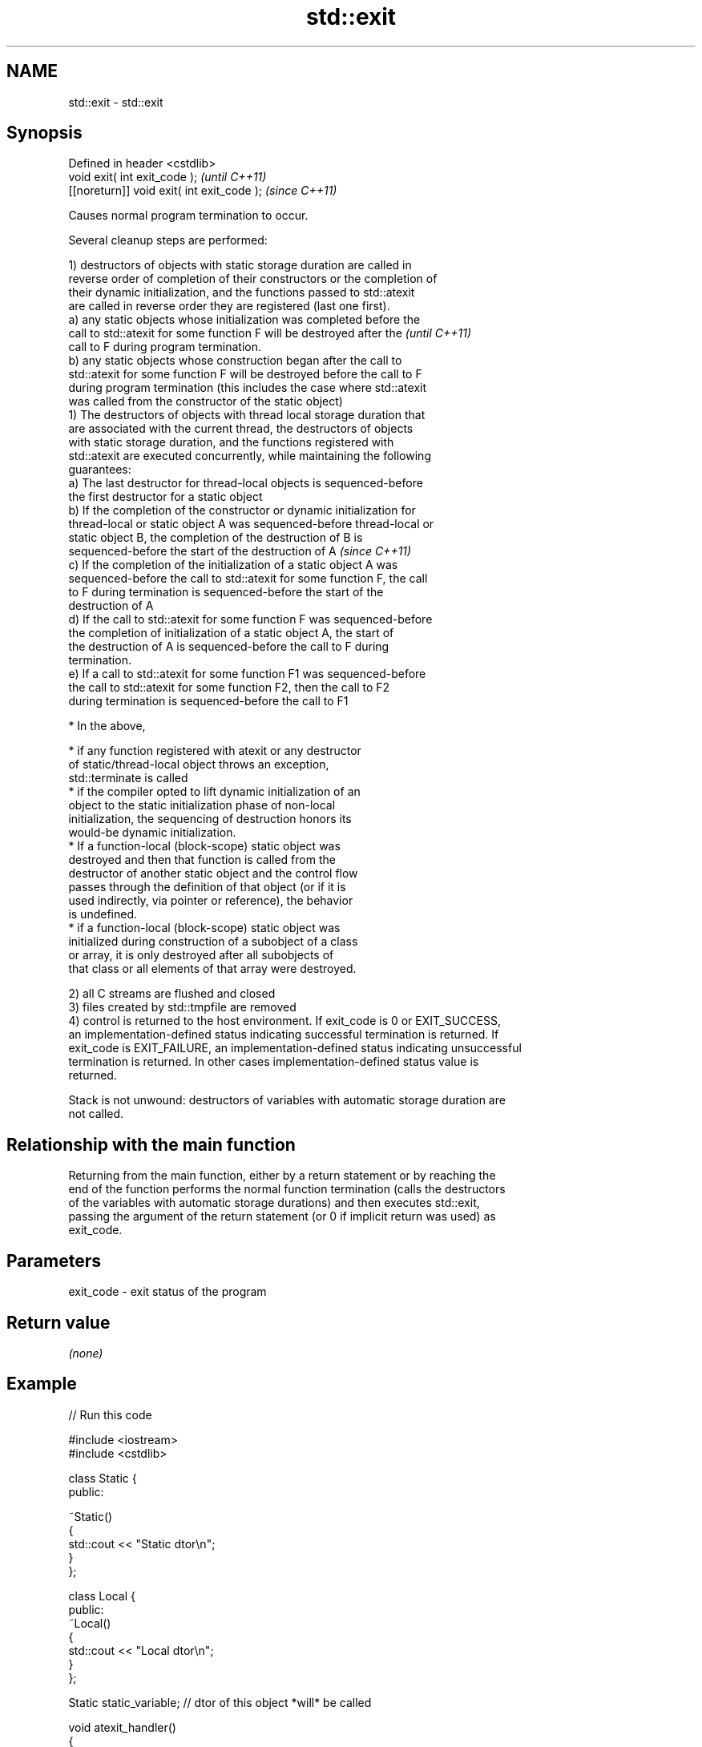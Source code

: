 .TH std::exit 3 "2018.03.28" "http://cppreference.com" "C++ Standard Libary"
.SH NAME
std::exit \- std::exit

.SH Synopsis
   Defined in header <cstdlib>
   void exit( int exit_code );               \fI(until C++11)\fP
   [[noreturn]] void exit( int exit_code );  \fI(since C++11)\fP

   Causes normal program termination to occur.

   Several cleanup steps are performed:

   1) destructors of objects with static storage duration are called in
   reverse order of completion of their constructors or the completion of
   their dynamic initialization, and the functions passed to std::atexit
   are called in reverse order they are registered (last one first).
   a) any static objects whose initialization was completed before the
   call to std::atexit for some function F will be destroyed after the    \fI(until C++11)\fP
   call to F during program termination.
   b) any static objects whose construction began after the call to
   std::atexit for some function F will be destroyed before the call to F
   during program termination (this includes the case where std::atexit
   was called from the constructor of the static object)
   1) The destructors of objects with thread local storage duration that
   are associated with the current thread, the destructors of objects
   with static storage duration, and the functions registered with
   std::atexit are executed concurrently, while maintaining the following
   guarantees:
   a) The last destructor for thread-local objects is sequenced-before
   the first destructor for a static object
   b) If the completion of the constructor or dynamic initialization for
   thread-local or static object A was sequenced-before thread-local or
   static object B, the completion of the destruction of B is
   sequenced-before the start of the destruction of A                     \fI(since C++11)\fP
   c) If the completion of the initialization of a static object A was
   sequenced-before the call to std::atexit for some function F, the call
   to F during termination is sequenced-before the start of the
   destruction of A
   d) If the call to std::atexit for some function F was sequenced-before
   the completion of initialization of a static object A, the start of
   the destruction of A is sequenced-before the call to F during
   termination.
   e) If a call to std::atexit for some function F1 was sequenced-before
   the call to std::atexit for some function F2, then the call to F2
   during termination is sequenced-before the call to F1

              * In the above,

                           * if any function registered with atexit or any destructor
                             of static/thread-local object throws an exception,
                             std::terminate is called
                           * if the compiler opted to lift dynamic initialization of an
                             object to the static initialization phase of non-local
                             initialization, the sequencing of destruction honors its
                             would-be dynamic initialization.
                           * If a function-local (block-scope) static object was
                             destroyed and then that function is called from the
                             destructor of another static object and the control flow
                             passes through the definition of that object (or if it is
                             used indirectly, via pointer or reference), the behavior
                             is undefined.
                           * if a function-local (block-scope) static object was
                             initialized during construction of a subobject of a class
                             or array, it is only destroyed after all subobjects of
                             that class or all elements of that array were destroyed.

   2) all C streams are flushed and closed
   3) files created by std::tmpfile are removed
   4) control is returned to the host environment. If exit_code is 0 or EXIT_SUCCESS,
   an implementation-defined status indicating successful termination is returned. If
   exit_code is EXIT_FAILURE, an implementation-defined status indicating unsuccessful
   termination is returned. In other cases implementation-defined status value is
   returned.

   Stack is not unwound: destructors of variables with automatic storage duration are
   not called.

.SH Relationship with the main function

   Returning from the main function, either by a return statement or by reaching the
   end of the function performs the normal function termination (calls the destructors
   of the variables with automatic storage durations) and then executes std::exit,
   passing the argument of the return statement (or 0 if implicit return was used) as
   exit_code.

.SH Parameters

   exit_code - exit status of the program

.SH Return value

   \fI(none)\fP

.SH Example

   
// Run this code

 #include <iostream>
 #include <cstdlib>

 class Static {
 public:

     ~Static()
     {
         std::cout << "Static dtor\\n";
     }
 };

 class Local {
 public:
     ~Local()
     {
         std::cout << "Local dtor\\n";
     }
 };

 Static static_variable; // dtor of this object *will* be called

 void atexit_handler()
 {
     std::cout << "atexit handler\\n";
 }

 int main()
 {
     Local local_variable; // dtor of this object will *not* be called
     const int result = std::atexit(atexit_handler); // handler will be called

     if (result != 0) {
         std::cerr << "atexit registration failed\\n";
         return EXIT_FAILURE;
     }

     std::cout << "test\\n";
     std::exit(EXIT_FAILURE);
 }

.SH Output:

 test
 atexit handler
 Static dtor

.SH See also

   abort      causes abnormal program termination (without cleaning up)
              \fI(function)\fP
   atexit     registers a function to be called on std::exit() invocation
              \fI(function)\fP
   quick_exit causes quick program termination without completely cleaning up
   \fI(C++11)\fP    \fI(function)\fP
   C documentation for
   exit
